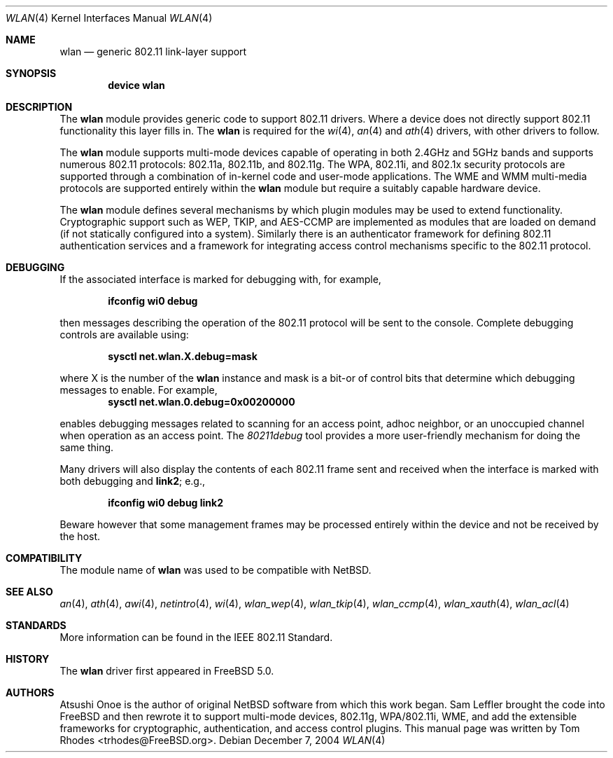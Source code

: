 .\"
.\" Copyright (c) 2003 Tom Rhodes
.\" All rights reserved.
.\"
.\" Redistribution and use in source and binary forms, with or without
.\" modification, are permitted provided that the following conditions
.\" are met:
.\" 1. Redistributions of source code must retain the above copyright
.\"    notice, this list of conditions and the following disclaimer.
.\" 2. Redistributions in binary form must reproduce the above copyright
.\"    notice, this list of conditions and the following disclaimer in the
.\"    documentation and/or other materials provided with the distribution.
.\"
.\" THIS SOFTWARE IS PROVIDED BY THE AUTHOR AND CONTRIBUTORS ``AS IS'' AND
.\" ANY EXPRESS OR IMPLIED WARRANTIES, INCLUDING, BUT NOT LIMITED TO, THE
.\" IMPLIED WARRANTIES OF MERCHANTABILITY AND FITNESS FOR A PARTICULAR PURPOSE
.\" ARE DISCLAIMED.  IN NO EVENT SHALL THE AUTHOR OR CONTRIBUTORS BE LIABLE
.\" FOR ANY DIRECT, INDIRECT, INCIDENTAL, SPECIAL, EXEMPLARY, OR CONSEQUENTIAL
.\" DAMAGES (INCLUDING, BUT NOT LIMITED TO, PROCUREMENT OF SUBSTITUTE GOODS
.\" OR SERVICES; LOSS OF USE, DATA, OR PROFITS; OR BUSINESS INTERRUPTION)
.\" HOWEVER CAUSED AND ON ANY THEORY OF LIABILITY, WHETHER IN CONTRACT, STRICT
.\" LIABILITY, OR TORT (INCLUDING NEGLIGENCE OR OTHERWISE) ARISING IN ANY WAY
.\" OUT OF THE USE OF THIS SOFTWARE, EVEN IF ADVISED OF THE POSSIBILITY OF
.\" SUCH DAMAGE.
.\"
.\" $FreeBSD$
.\"
.Dd December 7, 2004
.Dt WLAN 4
.Os
.Sh NAME
.Nm wlan
.Nd generic 802.11 link-layer support
.Sh SYNOPSIS
.Cd "device wlan"
.Sh DESCRIPTION
The
.Nm
module provides generic code to support 802.11 drivers.
Where a device does not directly support 802.11 functionality
this layer fills in.
The
.Nm
is required for the
.Xr wi 4 ,
.Xr an 4
and
.Xr ath 4
drivers, with other drivers to follow.
.Pp
The
.Nm
module supports multi-mode devices capable of
operating in both 2.4GHz and 5GHz bands and supports numerous
802.11 protocols: 802.11a, 802.11b, and 802.11g.
The WPA, 802.11i, and 802.1x security protocols are supported
through a combination of in-kernel code and user-mode applications.
The WME and WMM multi-media protocols are supported entirely within
the
.Nm
module but require a suitably capable hardware device.
.Pp
The
.Nm
module defines several mechanisms by which plugin modules may
be used to extend functionality.
Cryptographic support such as WEP, TKIP, and AES-CCMP are implemented
as modules that are loaded on demand (if not statically configured
into a system).
Similarly there is an authenticator framework for defining 802.11
authentication services and a framework for integrating access
control mechanisms specific to the 802.11 protocol.
.Sh DEBUGGING
If the associated interface is marked for debugging with, for example,
.Pp
.Dl "ifconfig wi0 debug"
.Pp
then messages describing the operation of the 802.11 protocol will
be sent to the console.
Complete debugging controls are available using:
.Pp
.Dl "sysctl net.wlan.X.debug=mask"
.Pp
where X is the number of the 
.Nm
instance and mask is a bit-or of control bits that determine which
debugging messages to enable.
For example,
.Dl "sysctl net.wlan.0.debug=0x00200000"
.Pp
enables debugging messages related to scanning for an access point,
adhoc neighbor, or an unoccupied channel when operation as an access point.
The
.Xr 80211debug
tool provides a more user-friendly mechanism for doing the same thing.
.Pp
Many drivers will also display the contents of each 802.11 frame
sent and received when the interface is marked with
both debugging and
.Cm link2 ;
e.g.,
.Pp
.Dl "ifconfig wi0 debug link2"
.Pp
Beware however that some management frames may be processed entirely within
the device and not be received by the host.
.Sh COMPATIBILITY
The module name of
.Nm
was used to be compatible with
.Nx .
.Sh SEE ALSO
.Xr an 4 ,
.Xr ath 4 ,
.Xr awi 4 ,
.Xr netintro 4 ,
.Xr wi 4 ,
.Xr wlan_wep 4 ,
.Xr wlan_tkip 4 ,
.Xr wlan_ccmp 4 ,
.Xr wlan_xauth 4 ,
.Xr wlan_acl 4
.Sh STANDARDS
More information can be found in the IEEE 802.11 Standard.
.Sh HISTORY
The
.Nm
driver first appeared in
.Fx 5.0 .
.Sh AUTHORS
Atsushi Onoe is the author of original
.Nx
software from which this work began.
.An -nosplit
.An Sam Leffler
brought the code into
.Fx
and then rewrote it to support multi-mode devices,
802.11g, WPA/802.11i, WME, and add the extensible frameworks
for cryptographic, authentication, and access control plugins.
This manual page was written by
.An Tom Rhodes Aq trhodes@FreeBSD.org .
